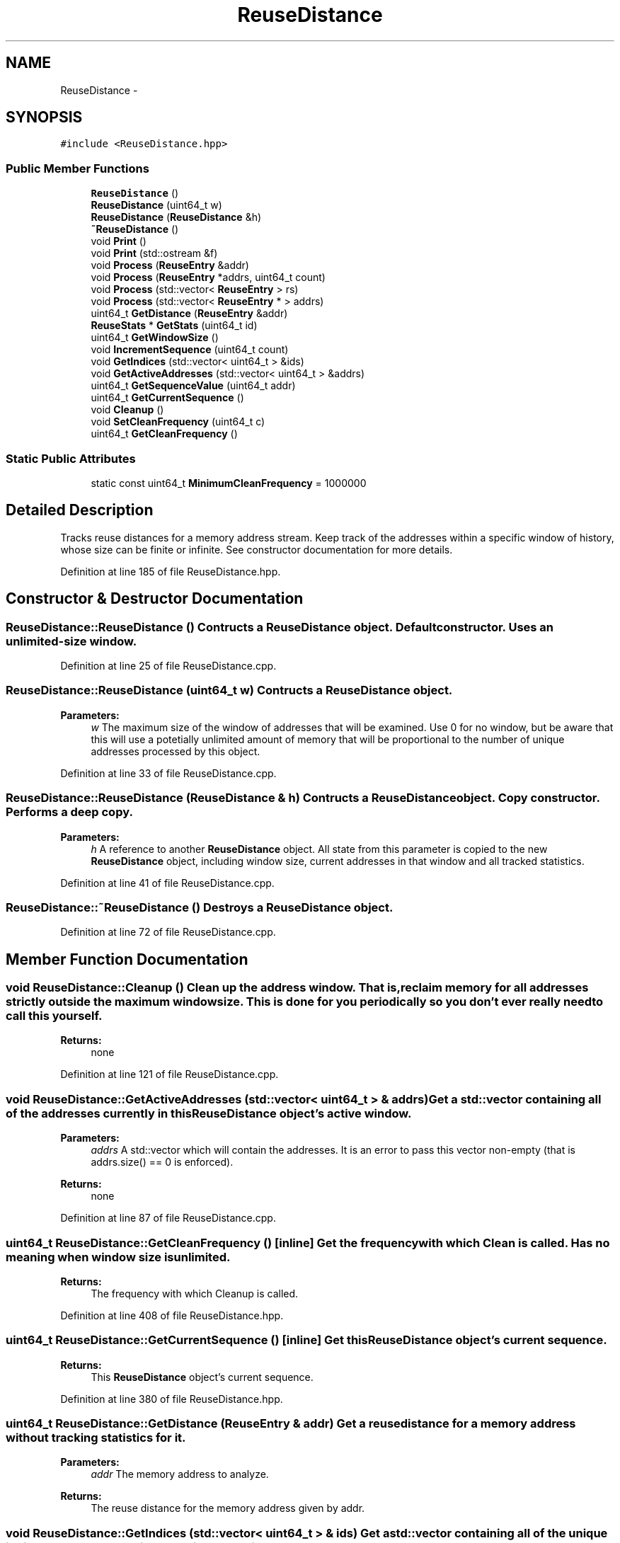 .TH "ReuseDistance" 3 "25 Sep 2012" "Version 0.01" "ReuseDistance" \" -*- nroff -*-
.ad l
.nh
.SH NAME
ReuseDistance \- 
.SH SYNOPSIS
.br
.PP
.PP
\fC#include <ReuseDistance.hpp>\fP
.SS "Public Member Functions"

.in +1c
.ti -1c
.RI "\fBReuseDistance\fP ()"
.br
.ti -1c
.RI "\fBReuseDistance\fP (uint64_t w)"
.br
.ti -1c
.RI "\fBReuseDistance\fP (\fBReuseDistance\fP &h)"
.br
.ti -1c
.RI "\fB~ReuseDistance\fP ()"
.br
.ti -1c
.RI "void \fBPrint\fP ()"
.br
.ti -1c
.RI "void \fBPrint\fP (std::ostream &f)"
.br
.ti -1c
.RI "void \fBProcess\fP (\fBReuseEntry\fP &addr)"
.br
.ti -1c
.RI "void \fBProcess\fP (\fBReuseEntry\fP *addrs, uint64_t count)"
.br
.ti -1c
.RI "void \fBProcess\fP (std::vector< \fBReuseEntry\fP > rs)"
.br
.ti -1c
.RI "void \fBProcess\fP (std::vector< \fBReuseEntry\fP * > addrs)"
.br
.ti -1c
.RI "uint64_t \fBGetDistance\fP (\fBReuseEntry\fP &addr)"
.br
.ti -1c
.RI "\fBReuseStats\fP * \fBGetStats\fP (uint64_t id)"
.br
.ti -1c
.RI "uint64_t \fBGetWindowSize\fP ()"
.br
.ti -1c
.RI "void \fBIncrementSequence\fP (uint64_t count)"
.br
.ti -1c
.RI "void \fBGetIndices\fP (std::vector< uint64_t > &ids)"
.br
.ti -1c
.RI "void \fBGetActiveAddresses\fP (std::vector< uint64_t > &addrs)"
.br
.ti -1c
.RI "uint64_t \fBGetSequenceValue\fP (uint64_t addr)"
.br
.ti -1c
.RI "uint64_t \fBGetCurrentSequence\fP ()"
.br
.ti -1c
.RI "void \fBCleanup\fP ()"
.br
.ti -1c
.RI "void \fBSetCleanFrequency\fP (uint64_t c)"
.br
.ti -1c
.RI "uint64_t \fBGetCleanFrequency\fP ()"
.br
.in -1c
.SS "Static Public Attributes"

.in +1c
.ti -1c
.RI "static const uint64_t \fBMinimumCleanFrequency\fP = 1000000"
.br
.in -1c
.SH "Detailed Description"
.PP 
Tracks reuse distances for a memory address stream. Keep track of the addresses within a specific window of history, whose size can be finite or infinite. See constructor documentation for more details. 
.PP
Definition at line 185 of file ReuseDistance.hpp.
.SH "Constructor & Destructor Documentation"
.PP 
.SS "ReuseDistance::ReuseDistance ()"Contructs a \fBReuseDistance\fP object. Default constructor. Uses an unlimited-size window. 
.PP
Definition at line 25 of file ReuseDistance.cpp.
.SS "ReuseDistance::ReuseDistance (uint64_t w)"Contructs a \fBReuseDistance\fP object.
.PP
\fBParameters:\fP
.RS 4
\fIw\fP The maximum size of the window of addresses that will be examined. Use 0 for no window, but be aware that this will use a potetially unlimited amount of memory that will be proportional to the number of unique addresses processed by this object. 
.RE
.PP

.PP
Definition at line 33 of file ReuseDistance.cpp.
.SS "ReuseDistance::ReuseDistance (\fBReuseDistance\fP & h)"Contructs a \fBReuseDistance\fP object. Copy constructor. Performs a deep copy.
.PP
\fBParameters:\fP
.RS 4
\fIh\fP A reference to another \fBReuseDistance\fP object. All state from this parameter is copied to the new \fBReuseDistance\fP object, including window size, current addresses in that window and all tracked statistics. 
.RE
.PP

.PP
Definition at line 41 of file ReuseDistance.cpp.
.SS "ReuseDistance::~ReuseDistance ()"Destroys a \fBReuseDistance\fP object. 
.PP
Definition at line 72 of file ReuseDistance.cpp.
.SH "Member Function Documentation"
.PP 
.SS "void ReuseDistance::Cleanup ()"Clean up the address window. That is, reclaim memory for all addresses strictly outside the maximum window size. This is done for you periodically so you don't ever really need to call this yourself.
.PP
\fBReturns:\fP
.RS 4
none 
.RE
.PP

.PP
Definition at line 121 of file ReuseDistance.cpp.
.SS "void ReuseDistance::GetActiveAddresses (std::vector< uint64_t > & addrs)"Get a std::vector containing all of the addresses currently in this \fBReuseDistance\fP object's active window.
.PP
\fBParameters:\fP
.RS 4
\fIaddrs\fP A std::vector which will contain the addresses. It is an error to pass this vector non-empty (that is addrs.size() == 0 is enforced).
.RE
.PP
\fBReturns:\fP
.RS 4
none 
.RE
.PP

.PP
Definition at line 87 of file ReuseDistance.cpp.
.SS "uint64_t ReuseDistance::GetCleanFrequency ()\fC [inline]\fP"Get the frequency with which Clean is called. Has no meaning when window size is unlimited.
.PP
\fBReturns:\fP
.RS 4
The frequency with which Cleanup is called. 
.RE
.PP

.PP
Definition at line 408 of file ReuseDistance.hpp.
.SS "uint64_t ReuseDistance::GetCurrentSequence ()\fC [inline]\fP"Get this \fBReuseDistance\fP object's current sequence.
.PP
\fBReturns:\fP
.RS 4
This \fBReuseDistance\fP object's current sequence. 
.RE
.PP

.PP
Definition at line 380 of file ReuseDistance.hpp.
.SS "uint64_t ReuseDistance::GetDistance (\fBReuseEntry\fP & addr)"Get a reuse distance for a memory address without tracking statistics for it.
.PP
\fBParameters:\fP
.RS 4
\fIaddr\fP The memory address to analyze.
.RE
.PP
\fBReturns:\fP
.RS 4
The reuse distance for the memory address given by addr. 
.RE
.PP

.SS "void ReuseDistance::GetIndices (std::vector< uint64_t > & ids)"Get a std::vector containing all of the unique indices processed by this \fBReuseDistance\fP object.
.PP
\fBParameters:\fP
.RS 4
\fIids\fP A std::vector which will contain the ids. It is an error to pass this vector non-empty (that is addrs.size() == 0 is enforced).
.RE
.PP
\fBReturns:\fP
.RS 4
none 
.RE
.PP

.PP
Definition at line 79 of file ReuseDistance.cpp.
.SS "uint64_t ReuseDistance::GetSequenceValue (uint64_t addr)"Get the sequence value for an address currently in this \fBReuseDistance\fP object's active window.
.PP
\fBParameters:\fP
.RS 4
\fIaddr\fP An address. Addresses not in this object's active window will generate a return value of 0.
.RE
.PP
\fBReturns:\fP
.RS 4
The sequence value for addr, or 0 if addr is not in this object's active window. 
.RE
.PP

.PP
Definition at line 95 of file ReuseDistance.cpp.
.SS "\fBReuseStats\fP * ReuseDistance::GetStats (uint64_t id)"Get the \fBReuseStats\fP object associated with some unique id.
.PP
\fBParameters:\fP
.RS 4
\fIid\fP The unique id.
.RE
.PP
\fBReturns:\fP
.RS 4
The \fBReuseStats\fP object associated with parameter id. 
.RE
.PP

.PP
Definition at line 195 of file ReuseDistance.cpp.
.SS "uint64_t ReuseDistance::GetWindowSize ()\fC [inline]\fP"Get the size of the window for this \fBReuseDistance\fP object.
.PP
\fBReturns:\fP
.RS 4
The size of the window for this \fBReuseDistance\fP object. 
.RE
.PP

.PP
Definition at line 328 of file ReuseDistance.hpp.
.SS "void ReuseDistance::IncrementSequence (uint64_t count)\fC [inline]\fP"Increment the internal sequence count for this \fBReuseDistance\fP object. This has the effect of fast forwarding in the memory address stream. Possibly useful if you are using sampling on your memory address stream.
.PP
\fBParameters:\fP
.RS 4
\fIcount\fP The amount of the increment.
.RE
.PP
\fBReturns:\fP
.RS 4
none 
.RE
.PP

.PP
Definition at line 339 of file ReuseDistance.hpp.
.SS "void ReuseDistance::Print (std::ostream & f)"Print statistics for this \fBReuseDistance\fP to an output stream. The first line of the output is five tokens which are [1] the string literal REUSESTATS, [2] the unique id, [3] the window size (0 == unlimited) [4] the total number of accesses for that unique id and [5] the number of accesses from that id which were not found within the active address window either because they were evicted or because of cold misses. Each additional line of output contains two tokens, which give [1] a reuse distance and [2] the number of times that reuse distance was observed.
.PP
\fBParameters:\fP
.RS 4
\fIf\fP The output stream to print results to.
.RE
.PP
\fBReturns:\fP
.RS 4
none 
.RE
.PP

.SS "void ReuseDistance::Print ()"Print statistics for this \fBReuseDistance\fP to std::cout. See the other version of \fBReuseDistance::Print\fP for information about output format.
.PP
\fBReturns:\fP
.RS 4
none 
.RE
.PP

.PP
Definition at line 103 of file ReuseDistance.cpp.
.SS "void ReuseDistance::Process (std::vector< \fBReuseEntry\fP * > addrs)"Process multiple memory addresses.
.PP
\fBParameters:\fP
.RS 4
\fIaddrs\fP A std::vector of memory addresses to process.
.RE
.PP
\fBReturns:\fP
.RS 4
none 
.RE
.PP

.SS "void ReuseDistance::Process (std::vector< \fBReuseEntry\fP > rs)"Process multiple memory addresses.
.PP
\fBParameters:\fP
.RS 4
\fIaddrs\fP A std::vector of memory addresses to process.
.RE
.PP
\fBReturns:\fP
.RS 4
none 
.RE
.PP

.SS "void ReuseDistance::Process (\fBReuseEntry\fP * addrs, uint64_t count)"Process multiple memory addresses.
.PP
\fBParameters:\fP
.RS 4
\fIaddrs\fP An array of structures describing memory addresses to process. 
.br
\fIcount\fP The number of elements in addrs.
.RE
.PP
\fBReturns:\fP
.RS 4
none 
.RE
.PP

.PP
Definition at line 148 of file ReuseDistance.cpp.
.SS "void ReuseDistance::Process (\fBReuseEntry\fP & addr)"Process a single memory address.
.PP
\fBParameters:\fP
.RS 4
\fIaddr\fP The structure describing the memory address to process.
.RE
.PP
\fBReturns:\fP
.RS 4
none 
.RE
.PP

.PP
Definition at line 168 of file ReuseDistance.cpp.
.SS "void ReuseDistance::SetCleanFrequency (uint64_t c)"Set the frequency with which Clean is called. By default this is defined using the minimum of \fBReuseDistance::MinimumCleanFrequency\fP and the window size. Has no meaning when window size is unlimited.
.PP
\fBParameters:\fP
.RS 4
\fIc\fP The frequency with which to call Cleanup.
.RE
.PP
\fBReturns:\fP
.RS 4
none 
.RE
.PP

.PP
Definition at line 67 of file ReuseDistance.cpp.
.SH "Member Data Documentation"
.PP 
.SS "const uint64_t \fBReuseDistance::MinimumCleanFrequency\fP = 1000000\fC [static]\fP"Minimum value for the cleanup frequency. The cleanup frequency is set by the constructor to the maximum of this value and the window size. 
.PP
Definition at line 212 of file ReuseDistance.hpp.

.SH "Author"
.PP 
Generated automatically by Doxygen for ReuseDistance from the source code.
